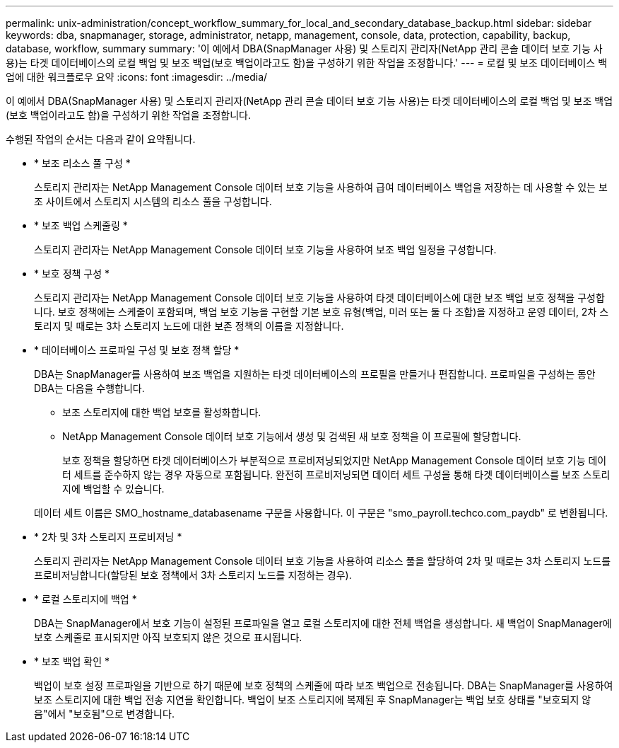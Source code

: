 ---
permalink: unix-administration/concept_workflow_summary_for_local_and_secondary_database_backup.html 
sidebar: sidebar 
keywords: dba, snapmanager, storage, administrator, netapp, management, console, data, protection, capability, backup, database, workflow, summary 
summary: '이 예에서 DBA(SnapManager 사용) 및 스토리지 관리자(NetApp 관리 콘솔 데이터 보호 기능 사용)는 타겟 데이터베이스의 로컬 백업 및 보조 백업(보호 백업이라고도 함)을 구성하기 위한 작업을 조정합니다.' 
---
= 로컬 및 보조 데이터베이스 백업에 대한 워크플로우 요약
:icons: font
:imagesdir: ../media/


[role="lead"]
이 예에서 DBA(SnapManager 사용) 및 스토리지 관리자(NetApp 관리 콘솔 데이터 보호 기능 사용)는 타겟 데이터베이스의 로컬 백업 및 보조 백업(보호 백업이라고도 함)을 구성하기 위한 작업을 조정합니다.

수행된 작업의 순서는 다음과 같이 요약됩니다.

* * 보조 리소스 풀 구성 *
+
스토리지 관리자는 NetApp Management Console 데이터 보호 기능을 사용하여 급여 데이터베이스 백업을 저장하는 데 사용할 수 있는 보조 사이트에서 스토리지 시스템의 리소스 풀을 구성합니다.

* * 보조 백업 스케줄링 *
+
스토리지 관리자는 NetApp Management Console 데이터 보호 기능을 사용하여 보조 백업 일정을 구성합니다.

* * 보호 정책 구성 *
+
스토리지 관리자는 NetApp Management Console 데이터 보호 기능을 사용하여 타겟 데이터베이스에 대한 보조 백업 보호 정책을 구성합니다. 보호 정책에는 스케줄이 포함되며, 백업 보호 기능을 구현할 기본 보호 유형(백업, 미러 또는 둘 다 조합)을 지정하고 운영 데이터, 2차 스토리지 및 때로는 3차 스토리지 노드에 대한 보존 정책의 이름을 지정합니다.

* * 데이터베이스 프로파일 구성 및 보호 정책 할당 *
+
DBA는 SnapManager를 사용하여 보조 백업을 지원하는 타겟 데이터베이스의 프로필을 만들거나 편집합니다. 프로파일을 구성하는 동안 DBA는 다음을 수행합니다.

+
** 보조 스토리지에 대한 백업 보호를 활성화합니다.
** NetApp Management Console 데이터 보호 기능에서 생성 및 검색된 새 보호 정책을 이 프로필에 할당합니다.
+
보호 정책을 할당하면 타겟 데이터베이스가 부분적으로 프로비저닝되었지만 NetApp Management Console 데이터 보호 기능 데이터 세트를 준수하지 않는 경우 자동으로 포함됩니다. 완전히 프로비저닝되면 데이터 세트 구성을 통해 타겟 데이터베이스를 보조 스토리지에 백업할 수 있습니다.

+
데이터 세트 이름은 SMO_hostname_databasename 구문을 사용합니다. 이 구문은 "smo_payroll.techco.com_paydb" 로 변환됩니다.



* * 2차 및 3차 스토리지 프로비저닝 *
+
스토리지 관리자는 NetApp Management Console 데이터 보호 기능을 사용하여 리소스 풀을 할당하여 2차 및 때로는 3차 스토리지 노드를 프로비저닝합니다(할당된 보호 정책에서 3차 스토리지 노드를 지정하는 경우).

* * 로컬 스토리지에 백업 *
+
DBA는 SnapManager에서 보호 기능이 설정된 프로파일을 열고 로컬 스토리지에 대한 전체 백업을 생성합니다. 새 백업이 SnapManager에 보호 스케줄로 표시되지만 아직 보호되지 않은 것으로 표시됩니다.

* * 보조 백업 확인 *
+
백업이 보호 설정 프로파일을 기반으로 하기 때문에 보호 정책의 스케줄에 따라 보조 백업으로 전송됩니다. DBA는 SnapManager를 사용하여 보조 스토리지에 대한 백업 전송 지연을 확인합니다. 백업이 보조 스토리지에 복제된 후 SnapManager는 백업 보호 상태를 "보호되지 않음"에서 "보호됨"으로 변경합니다.


